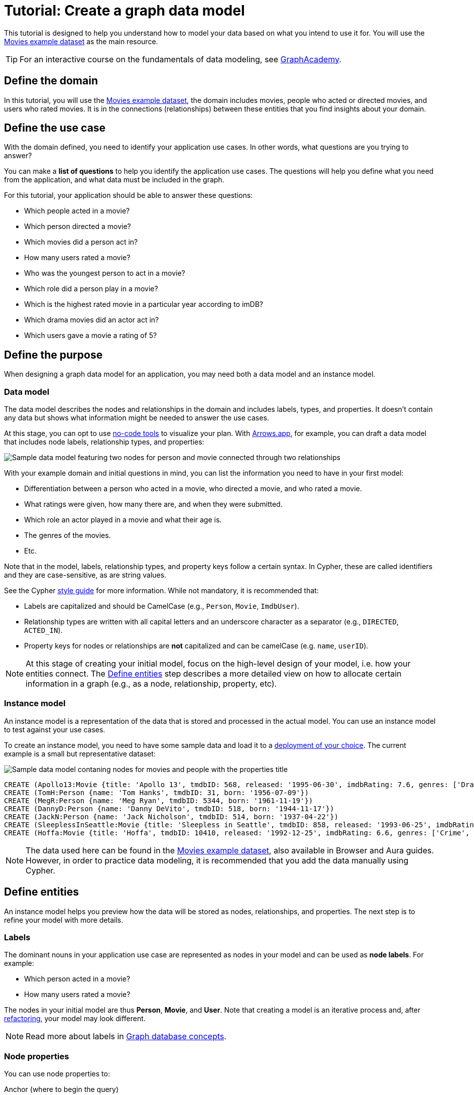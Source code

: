 = Tutorial: Create a graph data model
:page-aliases: data-modeling/guide-data-modeling.adoc
:tags: graph-modeling, data-model, schema, model-process, model-domain, tutorial
:description: This tutorial is designed to help you understand how data modeling works through an example use case.

This tutorial is designed to help you understand how to model your data based on what you intend to use it for.
You will use the xref:appendix/example-data.adoc[Movies example dataset] as the main resource.

[TIP]
====
For an interactive course on the fundamentals of data modeling, see link:https://graphacademy.neo4j.com/courses/modeling-fundamentals/?ref=docs[GraphAcademy].
====

== Define the domain

In this tutorial, you will use the xref:appendix/example-data.adoc[Movies example dataset], the domain includes movies, people who acted or directed movies, and users who rated movies.
It is in the connections (relationships) between these entities that you find insights about your domain.

== Define the use case

With the domain defined, you need to identify your application use cases.
In other words, what questions are you trying to answer?

You can make a *list of questions* to help you identify the application use cases.
The questions will help you define what you need from the application, and what data must be included in the graph.

For this tutorial, your application should be able to answer these questions:

* Which people acted in a movie?
* Which person directed a movie?
* Which movies did a person act in?
* How many users rated a movie?
* Who was the youngest person to act in a movie?
* Which role did a person play in a movie?
* Which is the highest rated movie in a particular year according to imDB?
* Which drama movies did an actor act in?
* Which users gave a movie a rating of 5?

== Define the purpose

When designing a graph data model for an application, you may need both a data model and an instance model.

=== Data model

The data model describes the nodes and relationships in the domain and includes labels, types, and properties. 
It doesn't contain any data but shows what information might be needed to answer the use cases.

At this stage, you can opt to use xref:data-modeling/data-modeling-tools.adoc[no-code tools] to visualize your plan.
With link:https://arrows.app[Arrows.app], for example, you can draft a data model that includes node labels, relationship types, and properties:

image::sample-data-model.svg[Sample data model featuring two nodes for person and movie connected through two relationships, one for directed and another for acted in,role=popup]

With your example domain and initial questions in mind, you can list the information you need to have in your first model:

* Differentiation between a person who acted in a movie, who directed a movie, and who rated a movie.
* What ratings were given, how many there are, and when they were submitted.
* Which role an actor played in a movie and what their age is.
* The genres of the movies.
* Etc.

Note that in the model, labels, relationship types, and property keys follow a certain syntax.
In Cypher, these are called identifiers and they are case-sensitive, as are string values.

See the Cypher link:{docs-home}/cypher-manual/current/styleguide[style guide] for more information.
While not mandatory, it is recommended that:

* Labels are capitalized and should be CamelCase (e.g., `Person`, `Movie`, `ImdbUser`).
* Relationship types are written with all capital letters and an underscore character as a separator (e.g., `DIRECTED`, `ACTED_IN`).
* Property keys for nodes or relationships are *not* capitalized and can be camelCase (e.g. `name`, `userID`).

[NOTE]
====
At this stage of creating your initial model, focus on the high-level design of your model, i.e. how your entities connect.
The xref:#_define_entities[Define entities] step describes a more detailed view on how to allocate certain information in a graph (e.g., as a node, relationship, property, etc).
====

=== Instance model

An instance model is a representation of the data that is stored and processed in the actual model.
You can use an instance model to test against your use cases.

To create an instance model, you need to have some sample data and load it to a link:{docs-home}/deployment-options[deployment of your choice].
The current example is a small but representative dataset:

image::instance-example.svg[Sample data model contaning nodes for movies and people with the properties title, name, date of release, birth, rating, and ID,500,500,role=popup]

[source,cypher]
--
CREATE (Apollo13:Movie {title: 'Apollo 13', tmdbID: 568, released: '1995-06-30', imdbRating: 7.6, genres: ['Drama', 'Adventure', 'IMAX']})
CREATE (TomH:Person {name: 'Tom Hanks', tmdbID: 31, born: '1956-07-09'})
CREATE (MegR:Person {name: 'Meg Ryan', tmdbID: 5344, born: '1961-11-19'})
CREATE (DannyD:Person {name: 'Danny DeVito', tmdbID: 518, born: '1944-11-17'})
CREATE (JackN:Person {name: 'Jack Nicholson', tmdbID: 514, born: '1937-04-22'})
CREATE (SleeplessInSeattle:Movie {title: 'Sleepless in Seattle', tmdbID: 858, released: '1993-06-25', imdbRating: 6.8, genres: ['Comedy', 'Drama', 'Romance']})
CREATE (Hoffa:Movie {title: 'Hoffa', tmdbID: 10410, released: '1992-12-25', imdbRating: 6.6, genres: ['Crime', 'Drama']})
--

[NOTE]
====
The data used here can be found in the xref:appendix/example-data.adoc[Movies example dataset], also available in Browser and Aura guides.
However, in order to practice data modeling, it is recommended that you add the data manually using Cypher.
====

== Define entities

An instance model helps you preview how the data will be stored as nodes, relationships, and properties.
The next step is to refine your model with more details.

=== Labels

The dominant nouns in your application use case are represented as nodes in your model and can be used as *node labels*.
For example:

* Which [.underline]#person# acted in a [.underline]#movie#?
* How many [.underline]#users# rated a [.underline]#movie#?

The nodes in your initial model are thus *Person*, *Movie*, and *User*.
Note that creating a model is an iterative process and, after xref:data-modeling/graph-model-refactoring.adoc[refactoring], your model may look different.

[NOTE]
====
Read more about labels in xref:appendix/graphdb-concepts/index.adoc#graphdb-labels[Graph database concepts].
====

=== Node properties

You can use node properties to:

.Anchor (where to begin the query)
[source,cypher]
--
MATCH (p:Person {name: 'Tom Hanks'})-[:ACTED_IN]-(m:Movie)
RETURN m
--

.Traverse the graph (navigation)
[source,cypher]
--
MATCH (p:Person)-[:ACTED_IN]-(m:Movie {title: 'Apollo 13'})-[:RATED]-(u:User) 
RETURN p,u
--

.Return data from the query
[source,cypher]
--
MATCH (p:Person {name: 'Tom Hanks'})-[:ACTED_IN]-(m:Movie) 
RETURN m.title, m.released
--

With these properties, it is easier to visualize what you need from the graph to answer the use case questions.
For example:

[options=header,cols="1,1a,1a"]
|===

| Use case
| Steps required
| Query example

| Which people acted in a movie?
|* Retrieve a movie by its *title*.
* Return the *names* of the actors.
|[source,cypher]
--
MATCH (m:Movie {title:'Hoffa'})<-[r:ACTED_IN]-(p:Person)
RETURN p.name
--

| Which person directed a movie?
|* Retrieve a movie by its *title*.
* Return the *name* of the director.
|[source,cypher]
--
MATCH (m:Movie {title:'Hoffa'})<-[r:DIRECTED]-(p:Person)
RETURN p.name
--

| Which movies did a person act in?
| * Retrieve a person by their *name*.
* Return the *titles* of the movies.
|[source,cypher]
--
MATCH (p:Person {name:'Tom Hanks'})-[:ACTED_IN]->(m:Movie)
RETURN m.title
--

| Who was the youngest person to act in a movie?
| * Retrieve a movie by its *title*.
* Evaluate the *ages* of the actors.
* Return the *name* of the actor with the lowest age.
|[source,cypher]
--
MATCH (m:Movie {title:'Sleepless in Seattle'})<-[r:ACTED_IN]-(p:Person)
RETURN p.name, p.born
ORDER BY p.born ASC
LIMIT 1
--

| What is the highest rated movie in a particular year according to imDB?
| * Retrieve all movies *released* in a particular year.
* Evaluate the *imDB ratings*.
* Return the movie *title* for the movie with the highest rating.
|[source,cypher]
--
MATCH (m:Movie {release:date('1995')})
RETURN m.title, m.imdbRating
ORDER BY m.imdbRating DESC
LIMIT 1
--

|===

==== Unique identifiers

In Cypher, it is possible to create two different nodes with the exact same data.
However, from a data management and model perspective, different nodes should contain different data.
You can use *unique identifiers* to make sure that every node is a separate and distinguished entity.

In the initial instance model, these are the properties set for the `Movies` nodes:

* `Movie.title` (string)
* `Movie.tmdbID` (integer)
* `Movie.released` (date)
* `Movie.imdbRating` (decimal between 0-10)
* `Movie.genres` (list of strings)

And for the `Person` nodes:

* `Person.name` (string)
* `Person.tmdbID` (integer)
* `Person.born` (date)

The `Movie` node property `tmdbID` is a good example of a unique identifier, as there might be different movies with the same title in the database, but the property will be different and thus function as a unique identifier.

[TIP]
====
It is strongly suggested that you enforce unique identifiers by using uniqueness constrains.
Read more about this topic in link:{docs-home}/cypher-manual/current/constraints/managing-constraints/#create-property-uniqueness-constraints[Cypher -> Create property uniqueness constraints].
====

=== Relationships

Relationships are connections between nodes, and these connections are the verbs in your use cases:

* Which person [.underline]#acted in# a movie?
* Which person [.underline]#directed# a movie?

At a glance, connections seem straightforward, but their micro- and macro-design are arguably the most critical factors in graph performance. 
To get started, thinking of relationships from the perspective that “connections are verbs” works well, but there are other important considerations that you will learn as you advance with your model.

==== Naming

It is important to choose good names (types) for the relationships in the graph and be as specific as possible in order to allow Neo4j to traverse only relevant connections.

For example, instead of connecting two nodes with a generic relationship type (e.g. `CONNECTED_TO`), prefer to be more specific and intuitive about the way those entities connect.

For this tutorial sample, you could define relationships as:

* `ACTED_IN`
* `DIRECTED`

With these options, you can already plan the direction of the relationships.

==== Relationship direction

All relationships must have a direction.
When created, relationships need to specify their direction explicity or be inferred by the left-to-right order of the pattern.

In the example use cases, the `ACTED_IN` relationship must be created to go from a `Person` node to a `Movie` node:

image::relationship-direction.svg[Example showing the person node connecting to the movie node via an acted in relationship,400,400,role=popup]

To add all `ACTED_IN` and `DIRECTED` relationships, you can use this statement:

[source,cypher]
--
MERGE (TomH)-[:ACTED_IN]->(Apollo13)
MERGE (TomH)-[:ACTED_IN]->(SleeplessInSeattle)
MERGE (MegR)-[:ACTED_IN]->(SleeplessInSeattle)
MERGE (DannyD)-[:ACTED_IN]->(Hoffa)
MERGE (DannyD)-[:DIRECTED]->(Hoffa)
MERGE (JackN)-[:ACTED_IN]->(Hoffa)
--

And your graph should now look like this:

image::relationships-graph.svg[All person nodes are now connected to the movie nodes through an acted in or directed relationship,role=popup]

[TIP]
====
You can always use the query `MATCH (n) RETURN n` to see what your graph looks like.
====

==== Relationship properties

Properties for a relationship are used to enrich how two nodes are related. 
When you need to know *how* two nodes are related and not just that they are related, you can use relationship properties to further define the relationship.

The example question "Which role did a person play in a movie?" can be asked with the help of the property `roles` in the `ACTED_IN` relationship:

image::relationship-roles.svg[Example showing how a person node connected to a movie node with the relationship acted in which has the property role,400,400,role=popup]

Note that the information about roles needs to be added to the graph before being retrieved.
You can use this Cypher statement for that:

[source,cypher]
--
MERGE (TomH)-[:ACTED_IN {roles:'Jim Lovell'}]->(Apollo13)
MERGE (TomH)-[:ACTED_IN {roles:'Sam Baldwin'}]->(SleeplessInSeattle)
MERGE (MegR)-[:ACTED_IN {roles:'Annie Reed'}]->(SleeplessInSeattle)
MERGE (DannyD)-[:ACTED_IN {roles:'Robert "Bobby" Ciaro'}]->(Hoffa)
MERGE (JackN)-[:ACTED_IN {roles:'Hoffa'}]->(Hoffa)
--

Then, in order to find which role Tom Hanks played in Apollo 13, you use the following statement:

[source,cypher]
--
MATCH (p:Person {name:'Tom Hanks'})-[r:ACTED_IN]->(m:Movie {title:'Apollo 13'})
RETURN r.roles
--

With the addition of the new relationship property, your graph should now look like this:

image::roles-graph.svg[Graph with person and movies nodes, and acted in relationships with the property roles, 400,400,role=popup]

== Add more data

Now that you have created the first connections between the nodes, it's time to add more information to the graph.
This way, you can answer more questions, such as:

* How many users rated a movie?
* Which users gave a movie a rating of 5?

To answer these questions, you need information about users and their ratings in your graph, which means a change in your data model.
Note that, with the addition of new data such as the property `roles` in the `ACTED_IN` relationship, your xref:#_data_model[initial data model] has already been updated along the way:

image::updated-model.svg[Addition of a new user node to the graph,role=popup]

You can start by adding the users to your graph:

[source,cypher]
--
MERGE (Sandy:User {name: 'Sandy Jones', userID: 1})
MERGE (Clinton:User {name: 'Clinton Spencer, userID: 2'})
--

[NOTE]
====
While it is possible to add user information as a `Person` node, it is advisable to separate them from actors and directors as they relate to the `Movie` nodes differently.
====

Then, connect the `User` nodes to the `Movie` nodes through a `RATED` relationship which contains the `rating` property:

[source,cypher]
--
MERGE (Sandy)-[:RATED {rating:5}]->(Apollo13)
MERGE (Sandy)-[:RATED {rating:4}]->(SleeplessInSeattle)
MERGE (Clinton)-[:RATED {rating:3}]->(Apollo13)
MERGE (Clinton)-[:RATED {rating:3}]->(SleeplessInSeattle)
MERGE (Clinton)-[:RATED {rating:3}]->(Hoffa)
--

Your graph should now look like this:

image::user-ratings.svg["Graph containing person, movie, and user nodes connected through acted in, directed, and rated relationships", 500,500,role=popup]

== Test the model

After populating the graph to implement the data model with a small set of test data, you should now test it to ensure that it satisfies every xref:#_define_the_use_case[use case].

For example, if you want to test the use case "Which people acted in a movie?", you can run the following query:

[source,cypher]
--
MATCH (p:Person)-[:ACTED_IN]-(m:Movie)
WHERE m.title = 'Sleepless in Seattle'
RETURN p.name
--

This is just a simple example of testing.
As you go through the use cases, you may think of more data to be added to the graph in order to complete the testing.

Additionally, make sure that the Cypher statements used to test the use cases are correct.
A query written incorrectly could lead to the assumption that the data model has failed.

For example, using an incorrect node label in a test may lead you to believe that the data doesn't exist in the graph.

At this point, you can also start considering the scalability of your graph and link:{docs-home}/cypher-manual/current/planning-and-tuning/[how performant] it would be if you write the same queries in a graph with millions of nodes and relationships.

== Refactoring

The next step, refactoring, is about making adjustments after you are finished testing your graph.
Refer to xref:data-modeling/graph-model-refactoring.adoc[Tutorial: Refactoring] for instructions.